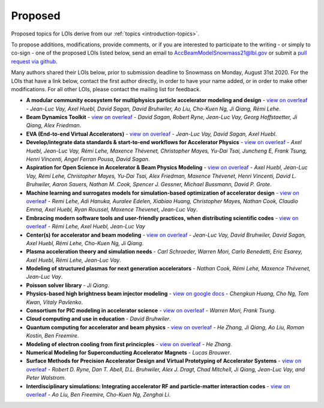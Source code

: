 .. _loi-proposed:

Proposed
========

Proposed topics for LOIs derive from our :ref:`topics <introduction-topics>`.

To propose additions, modifications, provide comments, or if you are interested to participate to the writing - or simply to co-sign - one of the proposed LOIs listed below, send an email to AccBeamModelSnowmass21@lbl.gov or submit a `pull request via github <https://github.com/snowmass-compf2-accbeammodel/snowmass-compf2-accbeammodel.github.io/blob/latest/docs/source/loi/proposed.rst>`_.

Many authors shared their LOIs below, prior to submission deadline to Snowmass on Monday, August 31st 2020.
For the LOIs that have a link below, contact the first author directly, in order to have your name added, or in order to make other modifications.
For all other LOIs, please contact the mailing list for feedback.

- **A modular community ecosystem for multiphysics particle accelerator modeling and design** - `view on overleaf <https://www.overleaf.com/read/hwbjfqfbrgyc>`_ - *Jean-Luc Vay, Axel Huebl, David Sagan, David Bruhwiler, Ao Liu, Cho-Kuen Ng, Ji Qiang, Rémi Lehe*.
- **Beam Dynamics Toolkit** - `view on overleaf <https://www.overleaf.com/read/rrsvsscfvfqt>`_ - *David Sagan, Robert Ryne, Jean-Luc Vay, Georg Hoffstaetter, Ji Qiang, Alex Friedman*.
- **EVA (End-to-end Virtual Accelerators)** - `view on overleaf <https://www.overleaf.com/read/mggpzqpjbjny>`_ - *Jean-Luc Vay, David Sagan, Axel Huebl*.
- **Develop/integrate data standards & start-to-end workflows for Accelerator Physics** - `view on overleaf <https://www.overleaf.com/read/xhkzttqhhkbk>`_ - *Axel Huebl, Jean-Luc Vay, Rémi Lehe, Maxence Thévenet, Christopher Mayes, Yu-Dai Tsai, Juncheng E, Frank Tsung, Henri Vincenti, Angel Ferran Pousa, David Sagan*.
- **Aspiration for Open Science in Accelerator & Beam Physics Modeling** - `view on overleaf <https://www.overleaf.com/read/bwntmgkyvyvc>`_ - *Axel Huebl, Jean-Luc Vay, Rémi Lehe, Christopher Mayes, Yu-Dai Tsai, Alex Friedman, Maxence Thévenet, Henri Vincenti, David L. Bruhwiler, Aaron Sauers, Nathan M. Cook, Spencer J. Gessner, Michael Bussmann, David P. Grote*.
- **Machine learning and surrogates models for simulation-based optimization of accelerator design** - `view on overleaf <https://www.overleaf.com/read/nmfxffwgvjgf>`_ - *Remi Lehe, Adi Hanuka, Auralee Edelen, Xiabiao Huang, Christopher Mayes, Nathan Cook, Claudio Emma, Axel Huebl, Ryan Roussel, Maxence Thevenet, Jean-Luc Vay*.
- **Embracing modern software tools and user-friendly practices, when distributing scientific codes** - `view on overleaf <https://www.overleaf.com/read/jfqrjwybfhyw>`_ - *Rémi Lehe, Axel Huebl, Jean-Luc Vay*
- **Center(s) for accelerator and beam modeling** - `view on overleaf <https://www.overleaf.com/read/pvzdxzstdnpy>`_ - *Jean-Luc Vay, David Bruhwiler, David Sagan, Axel Huebl, Rémi Lehe, Cho-Kuen Ng, Ji Qiang*.
- **Plasma acceleration theory and simulation needs** - *Carl Schroeder, Warren Mori, Carlo Benedetti, Eric Esarey, Axel Huebl, Rémi Lehe, Jean-Luc Vay*.
- **Modeling of structured plasmas for next generation accelerators** - *Nathan Cook, Rémi Lehe, Maxence Thévenet, Jean-Luc Vay*.
- **Poisson solver library** - *Ji Qiang*.
- **Physics-based high brightness beam injector modeling** - `view on google docs <https://drive.google.com/file/d/1-kInumHtiyOh1t_dCKXSm4d_uaaUnsNY/view?usp=sharing>`_ - *Chengkun Huang, Cho Ng, Tom Kwan,  Vitaly Pavlenko*.
- **Consortium for PIC modeling in accelerator science** - `view on overleaf <https://www.overleaf.com/1134197644cshkfgdhcxzv>`_ - *Warren Mori, Frank Tsung*.
- **Cloud computing and use in education** - *David Bruhwiler*.
- **Quantum computing for accelerator and beam physics** - `view on overleaf <https://www.overleaf.com/read/jfxymdmvcnbb>`_ - *He Zhang, Ji Qiang, Ao Liu, Roman Kostin, Ben Freemire*.
- **Modeling of electron cooling from first princicples** - `view on overleaf <https://www.overleaf.com/read/xvgwfgbnprvr>`_ - *He Zhang*.
- **Numerical Modeling for Superconducting Accelerator Magnets** - *Lucas Brouwer*.
- **Surface Methods for Precision Accelerator Design and Virtual Prototyping of Accelerator Systems** - `view on overleaf <https://www.overleaf.com/read/gswgsxrfjpsw>`_ - *Robert D. Ryne, Dan T. Abell, D.L. Bruhwiler, Alex J. Dragt, Chad Mitchell, Ji Qiang, Jean-Luc Vay, and Peter Walstrom*.
- **Interdisciplinary simulations: Integrating accelerator RF and particle-matter interaction codes** - `view on overleaf <https://www.overleaf.com/read/rddzyqmjrrcv>`_ - *Ao Liu, Ben Freemire, Cho-Kuen Ng, Zenghai Li*.


